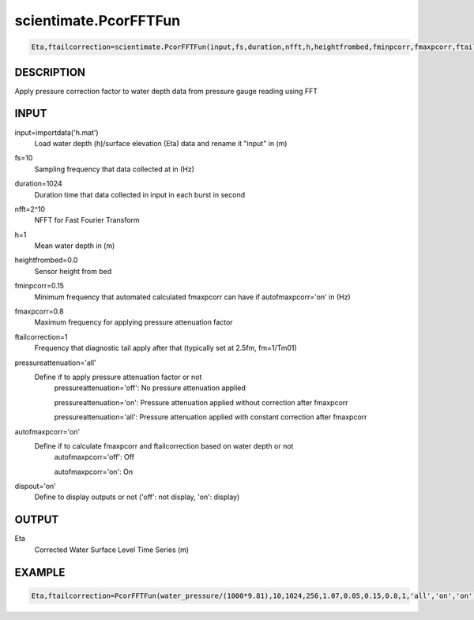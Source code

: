 .. ++++++++++++++++++++++++++++++++YA LATIF++++++++++++++++++++++++++++++++++
.. +                                                                        +
.. + Oceanlyz                                                               +
.. + Ocean Wave Analyzing Toolbox                                           +
.. + Ver 2.0                                                                +
.. +                                                                        +
.. + Developed by: Arash Karimpour                                          +
.. + Contact     : www.arashkarimpour.com                                   +
.. + Developed/Updated (yyyy-mm-dd): 2020-08-01                             +
.. +                                                                        +
.. ++++++++++++++++++++++++++++++++++++++++++++++++++++++++++++++++++++++++++

scientimate.PcorFFTFun
======================

.. code:: python

    Eta,ftailcorrection=scientimate.PcorFFTFun(input,fs,duration,nfft,h,heightfrombed,fminpcorr,fmaxpcorr,ftailcorrection,pressureattenuation,autofmaxpcorr,dispout)

DESCRIPTION
-----------

Apply pressure correction factor to water depth data from pressure gauge reading using FFT

INPUT
-----

input=importdata('h.mat')
                                Load water depth (h)/surface elevation (Eta) data and rename it "input" in (m)
fs=10
                                Sampling frequency that data collected at in (Hz)
duration=1024
                                Duration time that data collected in input in each burst in second
nfft=2^10
                                NFFT for Fast Fourier Transform
h=1
                                Mean water depth in (m)
heightfrombed=0.0
                                Sensor height from bed
fminpcorr=0.15
                                Minimum frequency that automated calculated fmaxpcorr can have if autofmaxpcorr='on' in (Hz)
fmaxpcorr=0.8
                                Maximum frequency for applying pressure attenuation factor
ftailcorrection=1
                                Frequency that diagnostic tail apply after that (typically set at 2.5fm, fm=1/Tm01)
pressureattenuation='all'
                                Define if to apply pressure attenuation factor or not 
                                    pressureattenuation='off': No pressure attenuation applied

                                    pressureattenuation='on': Pressure attenuation applied without correction after fmaxpcorr

                                    pressureattenuation='all': Pressure attenuation applied with constant correction after fmaxpcorr
autofmaxpcorr='on'
                                Define if to calculate fmaxpcorr and ftailcorrection based on water depth or not
                                    autofmaxpcorr='off': Off

                                    autofmaxpcorr='on': On
dispout='on'
                                Define to display outputs or not ('off': not display, 'on': display)

OUTPUT
------

Eta
                                Corrected Water Surface Level Time Series (m)

EXAMPLE
-------

.. code:: python

    Eta,ftailcorrection=PcorFFTFun(water_pressure/(1000*9.81),10,1024,256,1.07,0.05,0.15,0.8,1,'all','on','on')

.. LICENSE & DISCLAIMER
.. -------------------- 
.. Copyright (c) 2020 Arash Karimpour
..
.. http://www.arashkarimpour.com
..
.. THE SOFTWARE IS PROVIDED "AS IS", WITHOUT WARRANTY OF ANY KIND, EXPRESS OR
.. IMPLIED, INCLUDING BUT NOT LIMITED TO THE WARRANTIES OF MERCHANTABILITY,
.. FITNESS FOR A PARTICULAR PURPOSE AND NONINFRINGEMENT. IN NO EVENT SHALL THE
.. AUTHORS OR COPYRIGHT HOLDERS BE LIABLE FOR ANY CLAIM, DAMAGES OR OTHER
.. LIABILITY, WHETHER IN AN ACTION OF CONTRACT, TORT OR OTHERWISE, ARISING FROM,
.. OUT OF OR IN CONNECTION WITH THE SOFTWARE OR THE USE OR OTHER DEALINGS IN THE
.. SOFTWARE.
